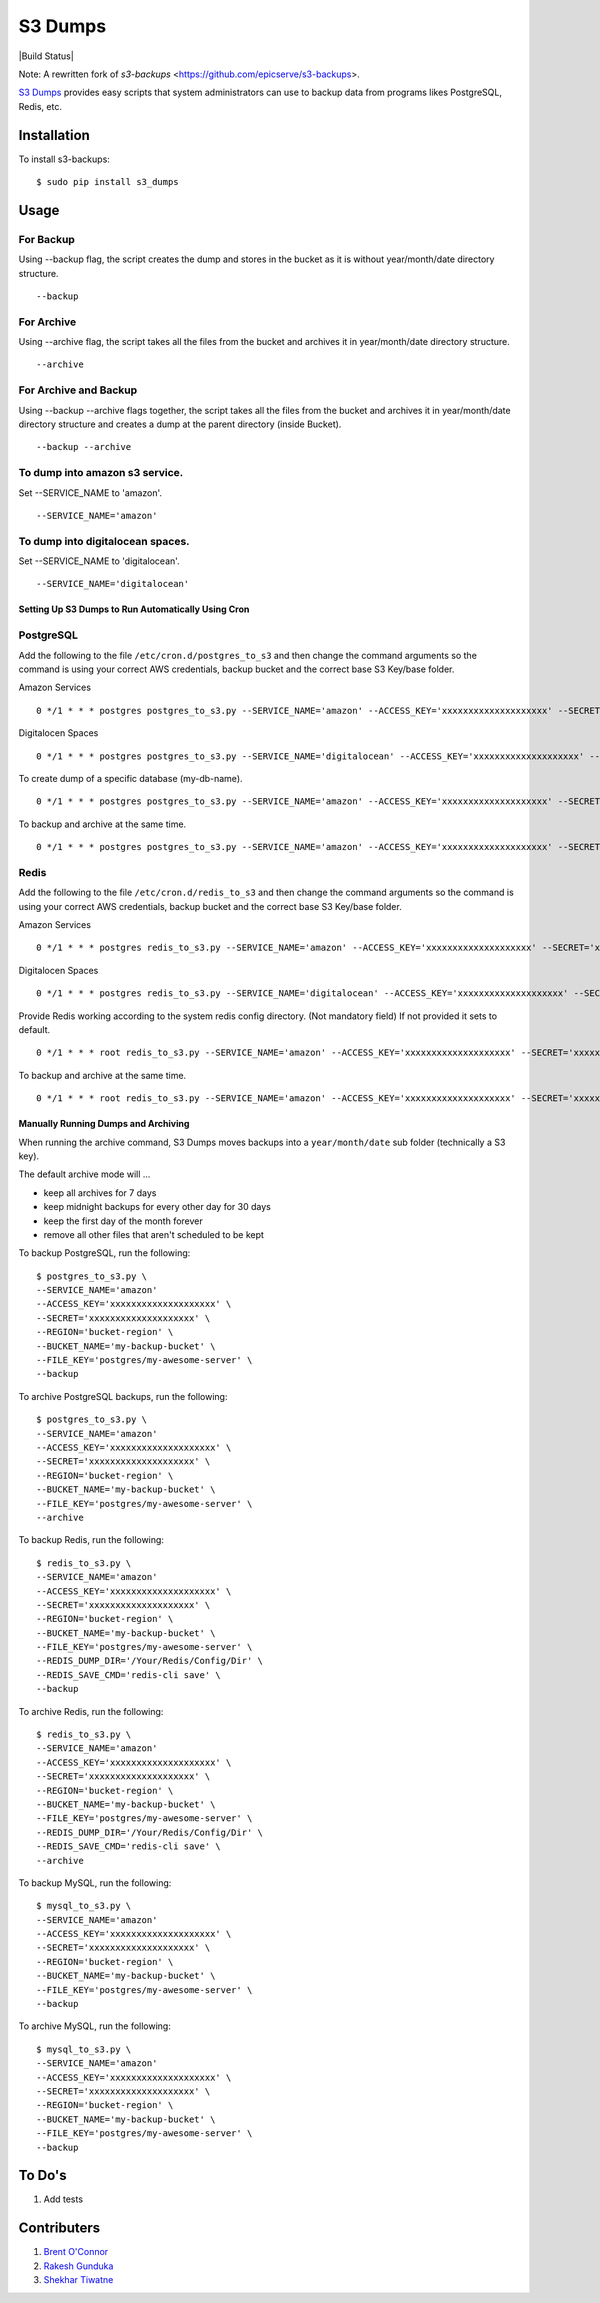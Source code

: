S3 Dumps
==========

|Build Status|

Note: A rewritten fork of `s3-backups` <https://github.com/epicserve/s3-backups>.

`S3 Dumps <https://github.com/epicserve/s3-backups>`_ provides easy scripts that system administrators can use to backup
data from programs likes PostgreSQL, Redis, etc.

.. |Build Status| raw:: html

    <a href="https://travis-ci.org/rakeshgunduka/s3_dumps">
        <img src="https://travis-ci.org/rakeshgunduka/s3_dumps.png?branch=master"/>
    </a>

Installation
------------

To install s3-backups::

    $ sudo pip install s3_dumps

Usage
-----

For Backup
''''''''''
Using --backup flag, the script creates the dump and stores in the bucket as it is without year/month/date directory structure.

::

    --backup

For Archive
'''''''''''
Using --archive flag, the script takes all the files from the bucket and archives it in year/month/date directory structure.

::

    --archive

For Archive and Backup
''''''''''''''''''''''
Using --backup --archive flags together, the script takes all the files from the bucket and archives it in year/month/date directory structure and creates a dump at the parent directory (inside Bucket).

::

    --backup --archive
    
To dump into amazon s3 service.
'''''''''''''''''''''''''''''''
Set --SERVICE_NAME to 'amazon'.

::

    --SERVICE_NAME='amazon'

To dump into digitalocean spaces.
'''''''''''''''''''''''''''''''''
Set --SERVICE_NAME to 'digitalocean'.

::

    --SERVICE_NAME='digitalocean'


Setting Up S3 Dumps to Run Automatically Using Cron
~~~~~~~~~~~~~~~~~~~~~~~~~~~~~~~~~~~~~~~~~~~~~~~~~~~~~

PostgreSQL
''''''''''

Add the following to the file ``/etc/cron.d/postgres_to_s3`` and then change the command arguments so the command is using your correct AWS credentials, backup bucket and the correct base S3 Key/base folder.


Amazon Services
::

    0 */1 * * * postgres postgres_to_s3.py --SERVICE_NAME='amazon' --ACCESS_KEY='xxxxxxxxxxxxxxxxxxxx' --SECRET='xxxxxxxxxxxxxxxxxxxx' --REGION='bucket-region' --BUCKET_NAME='my-backup-bucket' --FILE_KEY='postgres/my-awesome-server' --backup

Digitalocen Spaces
::

    0 */1 * * * postgres postgres_to_s3.py --SERVICE_NAME='digitalocean' --ACCESS_KEY='xxxxxxxxxxxxxxxxxxxx' --SECRET='xxxxxxxxxxxxxxxxxxxx' --REGION='bucket-region' --BUCKET_NAME='my-backup-bucket' --FILE_KEY='postgres/my-awesome-server' --backup

To create dump of a specific database (my-db-name).
::

    0 */1 * * * postgres postgres_to_s3.py --SERVICE_NAME='amazon' --ACCESS_KEY='xxxxxxxxxxxxxxxxxxxx' --SECRET='xxxxxxxxxxxxxxxxxxxx' --REGION='bucket-region' --BUCKET_NAME='my-backup-bucket' --DB_NAME='my-db-name' --FILE_KEY='postgres/my-awesome-server' --backup

To backup and archive at the same time.
::

     0 */1 * * * postgres postgres_to_s3.py --SERVICE_NAME='amazon' --ACCESS_KEY='xxxxxxxxxxxxxxxxxxxx' --SECRET='xxxxxxxxxxxxxxxxxxxx' --REGION='bucket-region' --BUCKET_NAME='my-backup-bucket' --FILE_KEY='postgres/my-awesome-server' --backup --archive


Redis
'''''

Add the following to the file ``/etc/cron.d/redis_to_s3`` and then change the command arguments so the command is using your correct AWS credentials, backup bucket and the correct base S3 Key/base folder.

Amazon Services
::

    0 */1 * * * postgres redis_to_s3.py --SERVICE_NAME='amazon' --ACCESS_KEY='xxxxxxxxxxxxxxxxxxxx' --SECRET='xxxxxxxxxxxxxxxxxxxx' --REGION='bucket-region' --BUCKET_NAME='my-backup-bucket' --FILE_KEY='postgres/my-awesome-server' --backup

Digitalocen Spaces
::

    0 */1 * * * postgres redis_to_s3.py --SERVICE_NAME='digitalocean' --ACCESS_KEY='xxxxxxxxxxxxxxxxxxxx' --SECRET='xxxxxxxxxxxxxxxxxxxx' --REGION='bucket-region' --BUCKET_NAME='my-backup-bucket' --FILE_KEY='postgres/my-awesome-server' --backup

Provide Redis working according to the system redis config directory. (Not mandatory field) If not provided it sets to default.
::

    0 */1 * * * root redis_to_s3.py --SERVICE_NAME='amazon' --ACCESS_KEY='xxxxxxxxxxxxxxxxxxxx' --SECRET='xxxxxxxxxxxxxxxxxxxx' --REGION='bucket-region' --BUCKET_NAME='my-backup-bucket' --FILE_KEY='redis/my-awesome-server' --REDIS_DUMP_DIR='/Your/Redis/Config/Dir' --backup

To backup and archive at the same time.
::

     0 */1 * * * root redis_to_s3.py --SERVICE_NAME='amazon' --ACCESS_KEY='xxxxxxxxxxxxxxxxxxxx' --SECRET='xxxxxxxxxxxxxxxxxxxx' --REGION='bucket-region' --BUCKET_NAME='my-backup-bucket' --FILE_KEY='redis/my-awesome-server' --REDIS_DUMP_DIR='/Your/Redis/Config/Dir' --REDIS_SAVE_CMD='redis-cli save' --backup --archive

Manually Running Dumps and Archiving
~~~~~~~~~~~~~~~~~~~~~~~~~~~~~~~~~~~~~~

When running the archive command, S3 Dumps moves backups into a
``year/month/date`` sub folder (technically a S3 key).

The default archive mode will ...

- keep all archives for 7 days
- keep midnight backups for every other day for 30 days
- keep the first day of the month forever
- remove all other files that aren't scheduled to be kept

To backup PostgreSQL, run the following::

    $ postgres_to_s3.py \
    --SERVICE_NAME='amazon'
    --ACCESS_KEY='xxxxxxxxxxxxxxxxxxxx' \
    --SECRET='xxxxxxxxxxxxxxxxxxxx' \
    --REGION='bucket-region' \
    --BUCKET_NAME='my-backup-bucket' \
    --FILE_KEY='postgres/my-awesome-server' \
    --backup

To archive PostgreSQL backups, run the following::

    $ postgres_to_s3.py \
    --SERVICE_NAME='amazon'
    --ACCESS_KEY='xxxxxxxxxxxxxxxxxxxx' \
    --SECRET='xxxxxxxxxxxxxxxxxxxx' \
    --REGION='bucket-region' \
    --BUCKET_NAME='my-backup-bucket' \
    --FILE_KEY='postgres/my-awesome-server' \
    --archive

To backup Redis, run the following::

    $ redis_to_s3.py \
    --SERVICE_NAME='amazon'
    --ACCESS_KEY='xxxxxxxxxxxxxxxxxxxx' \
    --SECRET='xxxxxxxxxxxxxxxxxxxx' \
    --REGION='bucket-region' \
    --BUCKET_NAME='my-backup-bucket' \
    --FILE_KEY='postgres/my-awesome-server' \
    --REDIS_DUMP_DIR='/Your/Redis/Config/Dir' \
    --REDIS_SAVE_CMD='redis-cli save' \
    --backup


To archive Redis, run the following::

    $ redis_to_s3.py \
    --SERVICE_NAME='amazon'
    --ACCESS_KEY='xxxxxxxxxxxxxxxxxxxx' \
    --SECRET='xxxxxxxxxxxxxxxxxxxx' \
    --REGION='bucket-region' \
    --BUCKET_NAME='my-backup-bucket' \
    --FILE_KEY='postgres/my-awesome-server' \
    --REDIS_DUMP_DIR='/Your/Redis/Config/Dir' \
    --REDIS_SAVE_CMD='redis-cli save' \
    --archive

To backup MySQL, run the following::

    $ mysql_to_s3.py \
    --SERVICE_NAME='amazon'
    --ACCESS_KEY='xxxxxxxxxxxxxxxxxxxx' \
    --SECRET='xxxxxxxxxxxxxxxxxxxx' \
    --REGION='bucket-region' \
    --BUCKET_NAME='my-backup-bucket' \
    --FILE_KEY='postgres/my-awesome-server' \
    --backup

To archive MySQL, run the following::

    $ mysql_to_s3.py \
    --SERVICE_NAME='amazon'
    --ACCESS_KEY='xxxxxxxxxxxxxxxxxxxx' \
    --SECRET='xxxxxxxxxxxxxxxxxxxx' \
    --REGION='bucket-region' \
    --BUCKET_NAME='my-backup-bucket' \
    --FILE_KEY='postgres/my-awesome-server' \
    --backup

To Do's
----------

1.  Add tests

Contributers
----------

1.  `Brent O\'Connor <https://github.com/epicserve>`_
2.  `Rakesh Gunduka <https://github.com/rakeshgunduka>`_
3.  `Shekhar Tiwatne <https://github.com/shon>`_
